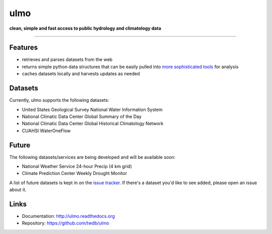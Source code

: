 ulmo
====

**clean, simple and fast access to public hydrology and climatology data**

-----------

.. image:: https://secure.travis-ci.org/twdb/ulmo.png?branch=master
        :target: https://secure.travis-ci.org/twdb/ulmo


Features
--------

- retrieves and parses datasets from the web 
- returns simple python data structures that can be easily pulled into `more
  sophisticated tools`_ for analysis
- caches datasets locally and harvests updates as needed



Datasets
--------

Currently, ulmo supports the following datasets:

- United States Geological Survey National Water Information System 
- National Climatic Data Center Global Summary of the Day
- National Climatic Data Center Global Historical Climatology Network
- CUAHSI WaterOneFlow



Future
------

The following datasets/services are being developed and will be available soon:

- National Weather Service 24-hour Precip (4 km grid)
- Climate Prediction Center Weekly Drought Monitor



A list of future datasets is kept in on the `issue tracker`_. If there's a dataset
you'd like to see added, please open an issue about it.



Links
-----

* Documentation: http://ulmo.readthedocs.org
* Repository: https://github.com/twdb/ulmo


.. _more sophisticated tools: http://pandas.pydata.org
.. _issue tracker: https://github.com/twdb/ulmo/issues?labels=new+dataset&state=open 

